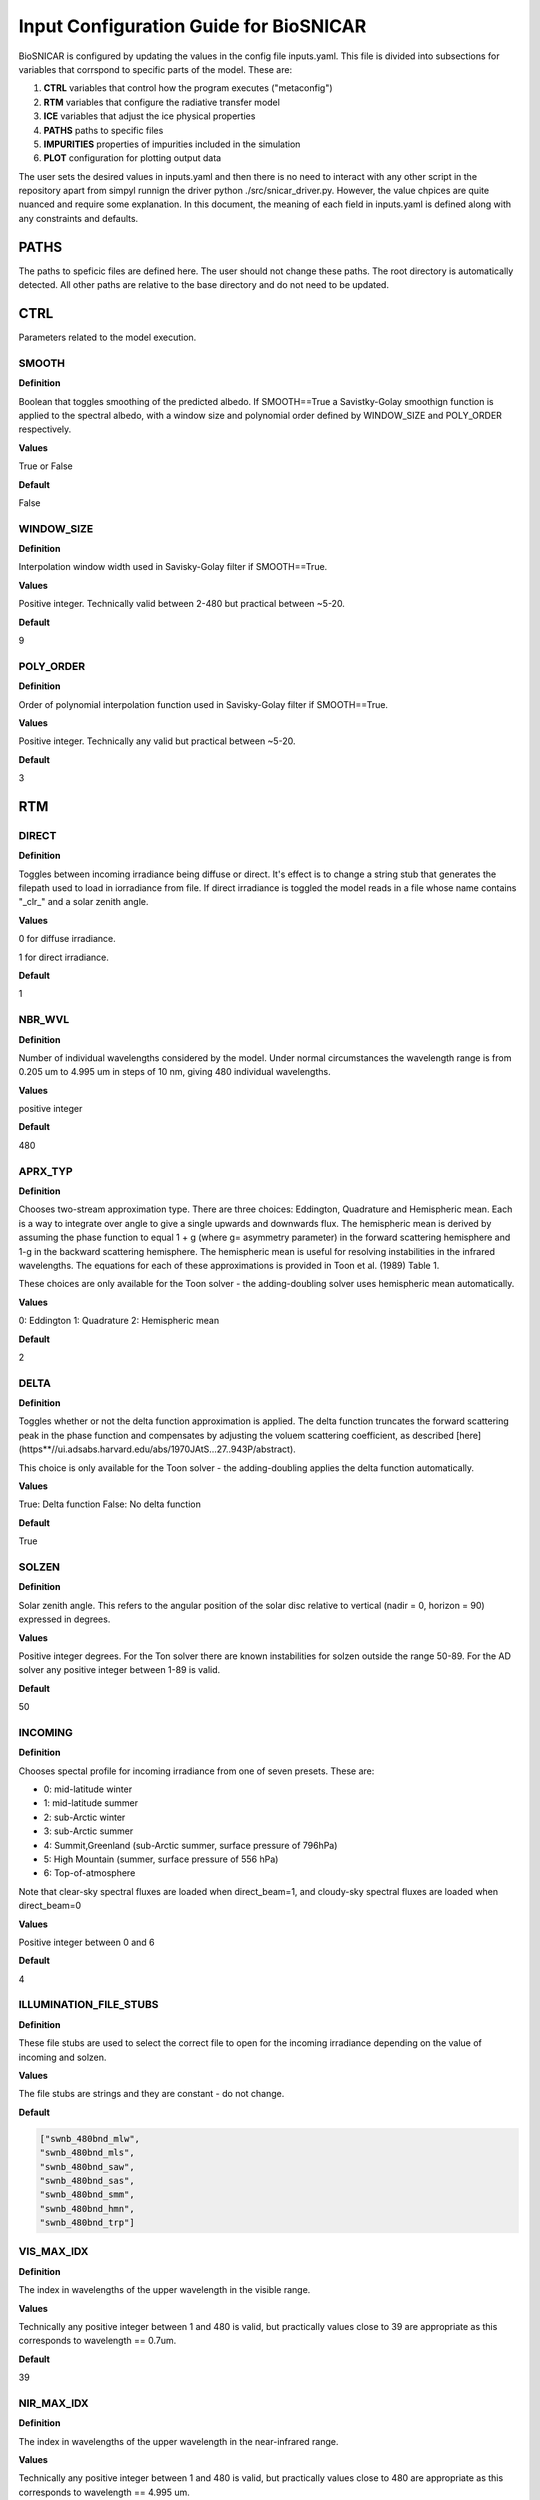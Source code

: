 ****************************************
Input Configuration Guide for BioSNICAR
****************************************

BioSNICAR is configured by updating the values in the config file inputs.yaml. This file is divided into subsections for variables that corrspond to specific parts of the model. These are: 

1) **CTRL** variables that control how the program executes ("metaconfig")
2) **RTM** variables that configure the radiative transfer model
3) **ICE** variables that adjust the ice physical properties
4) **PATHS** paths to specific files
5) **IMPURITIES** properties of impurities included in the simulation
6) **PLOT** configuration for plotting output data

The user sets the desired values in inputs.yaml and then there is no need to interact with any other script in the repository apart from simpyl runnign the driver python ./src/snicar_driver.py. However, the value chpices are quite nuanced and require some explanation. In this document, the meaning of each field in inputs.yaml is defined along with any constraints and defaults.

PATHS
=====
The paths to speficic files are defined here. The user should not change these paths. The root directory is automatically detected. All other paths are relative to the base directory and do not need to be updated. 

CTRL
====

Parameters related to the model execution.

SMOOTH
------

**Definition**

Boolean that toggles smoothing of the predicted albedo. If SMOOTH==True a Savistky-Golay smoothign function is applied to the spectral albedo, with a window size and polynomial order defined by WINDOW_SIZE and POLY_ORDER respectively.

**Values**

True or False

**Default**

False

WINDOW_SIZE
-----------

**Definition**

Interpolation window width used in Savisky-Golay filter if SMOOTH==True.

**Values**

Positive integer. Technically valid between 2-480 but practical between ~5-20.

**Default**

9


POLY_ORDER
----------

**Definition**

Order of polynomial interpolation function used in Savisky-Golay filter if SMOOTH==True.

**Values**

Positive integer. Technically any valid but practical between ~5-20.

**Default**

3

RTM
===

DIRECT
------

**Definition**

Toggles between incoming irradiance being diffuse or direct. It's effect is to change a string stub that generates the filepath used to load in iorradiance from file. If direct irradiance is toggled the model reads in a file whose name contains "_clr_" and a solar zenith angle. 

**Values**

0 for diffuse irradiance. 

1 for direct irradiance.

**Default**

1

NBR_WVL
-------

**Definition**

Number of individual wavelengths considered by the model. Under normal circumstances the wavelength range is from 0.205 um to 4.995 um in steps of 10 nm, giving 480 individual wavelengths.

**Values**

positive integer

**Default**

480

APRX_TYP
--------

**Definition**

Chooses two-stream approximation type. There are three choices:  Eddington, Quadrature and Hemispheric mean. Each is a way to integrate over angle to give a single upwards and downwards flux. The hemispheric mean is derived by assuming the phase function to equal 1 + g (where g= asymmetry parameter) in the forward scattering hemisphere and 1-g in the backward scattering hemisphere. The hemispheric mean is useful for resolving instabilities in the infrared wavelengths. The equations for each of these approximations is provided in Toon et al. (1989) Table 1. 
    
These choices are only available for the Toon solver - the adding-doubling solver uses hemispheric mean automatically.

**Values**

0:  Eddington
1:  Quadrature
2:  Hemispheric mean

**Default**

2

DELTA
-----

**Definition**

Toggles whether or not the delta function approximation is applied. The delta function truncates the forward scattering peak in the phase function and compensates by adjusting the voluem scattering coefficient, as described [here](https**//ui.adsabs.harvard.edu/abs/1970JAtS...27..943P/abstract). 

This choice is only available for the Toon solver - the adding-doubling applies the delta function automatically.

**Values**

True:  Delta function
False:  No delta function
    
**Default**

True


SOLZEN
------

**Definition**

Solar zenith angle. This refers to the angular position of the solar disc relative to vertical (nadir = 0, horizon = 90) expressed in degrees.

**Values**

Positive integer degrees.
For the Ton solver there are known instabilities for solzen outside the range 50-89. For the AD solver any positive integer between 1-89 is valid.
    
**Default**

50

INCOMING
--------

**Definition**

Chooses spectal profile for incoming irradiance from one of seven presets. These are:
   
* 0: mid-latitude winter

* 1: mid-latitude summer

* 2: sub-Arctic winter

* 3: sub-Arctic summer

* 4: Summit,Greenland (sub-Arctic summer, surface pressure of 796hPa)

* 5: High Mountain (summer, surface pressure of 556 hPa)

* 6: Top-of-atmosphere

Note that clear-sky spectral fluxes are loaded when direct_beam=1,
and cloudy-sky spectral fluxes are loaded when direct_beam=0

**Values**

Positive integer between 0 and 6
    
**Default**

4


ILLUMINATION_FILE_STUBS
-----------------------

**Definition**

These file stubs are used to select the correct file to open for the incoming irradiance depending on the value of incoming and solzen.

**Values**

The file stubs are strings and they are constant - do not change.

**Default**

.. code-block:: python3

  ["swnb_480bnd_mlw", 
  "swnb_480bnd_mls", 
  "swnb_480bnd_saw", 
  "swnb_480bnd_sas",  
  "swnb_480bnd_smm", 
  "swnb_480bnd_hmn", 
  "swnb_480bnd_trp"]


VIS_MAX_IDX
-----------

**Definition**

The index in wavelengths of the upper wavelength in the visible range.

**Values**

Technically any positive integer between 1 and 480 is valid, but practically values close to 39 are appropriate as this corresponds to wavelength == 0.7um.

**Default**

39

NIR_MAX_IDX
-----------

**Definition**

The index in wavelengths of the upper wavelength in the near-infrared range.

**Values**

Technically any positive integer between 1 and 480 is valid, but practically values close to 480 are appropriate as this corresponds to wavelength == 4.995 um.

**Default**

480


ICE
===

DZ
---

**Definition**

Thickness of each layer in the model in units of meters.

**Values**

array with length == nbr_lyr. Each element is the thickness of a layer in meters. dz[0] is the top layer.

**Default**

[0.1, 0.1]

LAYER_TYPE
----------

**Definition**

There are two layer tupes available in the model** granular or solid ice. Granular ice corresponds to a bulk medium of air with discrete ice grains. Solid ice refers to ice being the bulk medium with air inclusions. Solid ice layers have Fresnel reflection at their upper surfaces.

The toon solver can only accept granular layers. The adding-doubling solver accepts either type including a mix of both in any order.

**Values**

* 0: granular ice
* 1: solid ice

**Default**

[0, 0]


RHO
---

**Definition**

Ice density in each layer measured in kg/m3. 

**Values**

Positive integers up to 917 (density of pure ice).

**Default**

[400, 400]

RF
---

**Definition**

Choice of refractive index for ice. The refractive index of pure ice has been measured several times over the past 5 decades. Here we toggle between several of those datasets. The options are:


* 0: Warren et al. (1984)

* 1: Warren et al. (2008)

* 2: Picard et al. (2016)


**Values**

Positive integer between 0 and 2.

**Default**

2 

CDOM
----

**Definition**

Chromophoric dissolved organic matter (CDOM) is coloured organic matter that can be found in glacier meltwater. This variable toggles its presence on or off in each layer. This is an experimental feature that only allows a single concentration and it can only be added to solid ice layers (layer_type=1). The CDOM absorption data come from an upcoming paper by Halbach et al. Toggling CDOM on means adjustign the imaginary refractive index of the ice for the presence of CDOM, assuming it to well mixed through the ice layer.

**Values**

0 for no CDOM, 1 for CDOM

**Default**

[0, 0]


SHP
---

**Definition**

Shape of ice grains. Adjustments for grain shape can only be made when layer_type == 0. The available shapes are:

* 0: sphere

* 1: spheroid

* 2: hexagonal plate

* 3: koch snowflake

* 4: hexagonal prisms


The adjustments to the loaded optical properties for spheroids, hexagonal plates and Koch snowflakes are according to Fu et al. 2007 and He et al. 2016. Hexagonal columns are calculated offline using geometric optics calculations and loaded in as separate files.

**Values**

Positive integer between 0 and 4

**Default**

[0, 0]

RDS
---

**Definition**

Effective radius of ice grains if layer_type==0 and effective radius of air bubbles if layer_type==1. The valid range varies according to choice of RF - we have a larger database for Picard et al. 2016 refractive indices than the other because it is our default. Please check the /Data/OP_data/480band/ directory for available radii.

**Values**

Positive integer between 30 and 20000 (if rf==2).

**Default**

[1000, 1000]

WATER
-----

**Definition**

Thickness of liquid water coating around ice grains. Only valid when shp==0 and layer_type==0. The value given should be the total radius of the grain and its water coating. For example for a 100 um grain with a 10 um water coating, the value of WATER should be 110. Providing a value that is less than the value provided for rds effectively toggles this off. The water coatings are quite expensive calculations as they run a Mir scattering code on the fly. Therefore they are off by default.

**Values**

Positive integer.

**Default**

[0, 0]

HEX_SIDE
--------

**Definition**

Length of one of the six sides of the hexagonal face of the iuce grain when shp==4. The available size combinations can be seen by browsing /Data/OP_data/480band/ice_hexagonal_columns.

**Values**

Positive integer.

**Default**

[10000, 10000] 

HEX_LENGTH
-----------

**Definition**

Length of the long axis of the ice grain when shp==4. The available size combinations can be seen by browsing /Data/OP_data/480band/ice_hexagonal_columns.

**Values**

Positive integer.

**Default**

[10000, 10000]

SHP_FCTR
--------

**Definition**

Ratio of nonspherical grain effective radii to that of an equal volume sphere. This is only active when shp>1 i.e. the grains are non-spherical. 

**Values**

Float between 0-1.

**Default**

[0, 0]


AR
---

**Definition**

Aspect ratio of grain, i.e. ratio of width to length. 

**Values**

Positive float or integer.

**Default**

[0, 0] 


IMPURITIES
==========

Impurities are provided as instances of the Impurity class. The clas has fixed attributes that must be populated in order for the impurity to be included in the mdoel. These attributes are: NAME, FILE, CFACTOR, COATED, UNIT, and CONC. These are user defined in inputs.yaml. There is no upper or lower limit to the number of different impurities that can be added - the user can simple continue to stack additional impurities in the IMPURITIES section of inputs.yaml. The basic structure of an impurity as defined in inputs.yaml is as follows:

.. code-block:: python3

  IMPURITIES
    BC:
      NAME:  "bc"
      FILE:  "bc_ChCB_rn40_dns1270.nc"
      CFACTOR:  1
      COATED:  False
      UNIT:  0
      CONC:  [0 ,0]


NAME
-----

The impurity name is simply a user defined tag to recognise the instance of the impurity. It can be anything the user chooses but we suggest a simple descriptive word or acronym. 

FILE
----

The file is the precise filename in /Data/OP_data/480band/lap/ that contains the optical properties of the impurity to be included. The available options are quite comprehensive, including:


* **bc_ChCB_rn40_dns1270.nc:**  uncoated black carbon (Bohren and Huffman, 1983)
* **miecot_slfsot_ChC90_dns_1317.nc:**  sulfate-coated BC (Bohren and Huffman, 1983)
* **brC_Kirch_BCsd.nc:**  uncoated brown carbon (Kirchstetter et al. (2004).)
* **brC_Kirch_BCsd_slfcot.nc:**  sulfate-coated brown carbon (Kirchstetter et al. (2004)
* **dust_balkanski_central_size1.nc:**  dust size 1 (r=0.05-0.5um) (Balkanski et al 2007)
* **dust_balkanski_central_size2.nc:**  dust size 2 (r=0.5-1.25um) (Balkanski et al 2007)
* **dust_balkanski_central_size3.nc:**  dust size 3 (r=1.25-2.5um) (Balkanski et al 2007)
* **dust_balkanski_central_size4.nc:**  dust size 4 (r=2.5-5.0um)  (Balkanski et al 2007)
* **dust_balkanski_central_size5.nc:**  dust size 5 (r=5.0-50um)  (Balkanski et al 2007)
* **volc_ash_eyja_central_size1.nc:**  volcanic ash size 1 (r=0.05-0.5um) (Flanner et al 2014)
* **volc_ash_eyja_central_size2.nc:**  volcanic ash size 2 (r=0.5-1.25um) (Flanner et al 2014)
* **volc_ash_eyja_central_size3.nc:**  volcanic ash size 3 (r=1.25-2.5um) (Flanner et al 2014)
* **volc_ash_eyja_central_size4.nc:**  volcanic ash size 4 (r=2.5-5.0um) (Flanner et al 2014)
* **volc_ash_eyja_central_size5.nc:**  volcanic ash size 5 (r=5.0-50um) (Flanner et al 2014)
* **volc_ash_mtsthelens_20081011.nc:**  ashes from Mount Saint Helen's
* **dust_skiles_size1.nc:**  Colorado dust 1 (Skiles et al 2017)
* **dust_skiles_size2.nc:**  Colorado dust 2 (Skiles et al 2017)
* **dust_skiles_size3.nc:**  Colorado dust 3 (Skiles et al 2017)
* **dust_skiles_size4.nc:**  Colorado dust 4 (Skiles et al 2017)
* **dust_skiles_size5.nc:**  Colorado dust 5 (Skiles et al 2017)
* **dust_greenland_central_size1.nc:**  Greenland dust 1 (Polashenski et al 2015)
* **dust_greenland_central_size2.nc:**  Greenland dust 2 (Polashenski et al 2015)
* **dust_greenland_central_size3.nc:**  Greenland dust 3 (Polashenski et al 2015)
* **dust_greenland_central_size4.nc:**  Greenland dust 4 (Polashenski et al 2015)
* **dust_greenland_central_size5.nc:**  Greenlanddust 5 (Polashenski et al 2015)
* **dust_greenland_Cook_LOW_20190911.nc:**  Dark Zone dust 1 (Cook et al. 2019 "LOW")
* **dust_greenland_Cook_CENTRAL_20190911.nc:**  Dark Zone dust 2 (Cook et al. 2019 "MEAN") 
* **dust_greenland_Cook_HIGH_20190911.nc:**  Dark Zone dust 3 (Cook et al. 2019 "HIGH") 
* **snw_alg_r025um_chla020_chlb025_cara150_carb140.nc:**  Snow Algae (Cook et al. 2017a, spherical, C nivalis)
* **SA_Chevrollier2022_r8.99.nc:**  Snow algae (Chevrollier et al 2022) NOT YET FUNCTIONAL
* **Cook2020_glacier_algae_4_40.nc:**  Glacier Algae (Cook et al. 2020)
* **GA_Chevrollier2022_r4.9_L18.8.nc:**  Glacier algae (Chevrollier et al 2022) NOT YET FUNCTIONAL
  
  
UNIT
----

All these impurities have their mass absorption coefficients in units of ppb, and therefore their concentration (CONC) should be expressed normalised to mass in the model - i.e. in ng/g or ppb. This is achieved by setting UNIT ==0. There are two exceptions to this:  "SA_Chevrollier2022_r8.99.nc" and "GA_Chevrollier2022_r4.9_L18.8.nc". These are empirically measured optical properties for snbow and glacier algae whose absorption coefficient is expressed in m2/cell. Their concentration (CONC) should therefore be expressed in cells/mL. This is achieved by setting UNIT==1. There are validity checks in place to ensure these values are set correctly.



CONC
----

Array containing the concentration in each layer in the model in units defined by UNIT. 

CFACTOR
-------

The CFACTOR attribute is a multiplier that accounts for field measurments having a coarse vertical resolution but the model havign fine vertical resolution. This is mostly applicable toi glacier algae that are known to accumulate on the upper surface of the ice, but field samples generally are onyl able to remove the top approx. 2cm for cell counting. this leads to an underestimate of the concentration int he upper mm by including ~2cm of dilute clean ice below. CFACTOR accounts for this problem. It is a simple multiplier so it must be set to 1 by default.

COATED
------

Boolean that toggles sulfate coating on or off. This is only applicable to black and brown carbon where there are files for both coated an uncoated versions. The parameter is requird because a different field in the optical property file is loaded for coated compared to uncoated impurities, so that the mass normalization takes into account the mass of both the impurity and its coating.


PLOT
====
These parameters control how the output albedo plot is formatted. Recommend leaving them all at their default values. The user may, however, want to toggle figure saving on and off, in which case update the value of SAVE.

